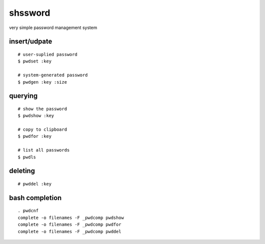 ==========
 shssword
==========

very simple password management system

insert/udpate
=============

::
  
  # user-suplied password
  $ pwdset :key
  
  # system-generated password
  $ pwdgen :key :size

querying
========

::

  # show the password
  $ pwdshow :key
  
  # copy to clipboard
  $ pwdfor :key
  
  # list all passwords
  $ pwdls

deleting
========

::

  # pwddel :key

bash completion
===============

::

  . pwdcnf
  complete -o filenames -F _pwdcomp pwdshow
  complete -o filenames -F _pwdcomp pwdfor
  complete -o filenames -F _pwdcomp pwddel
